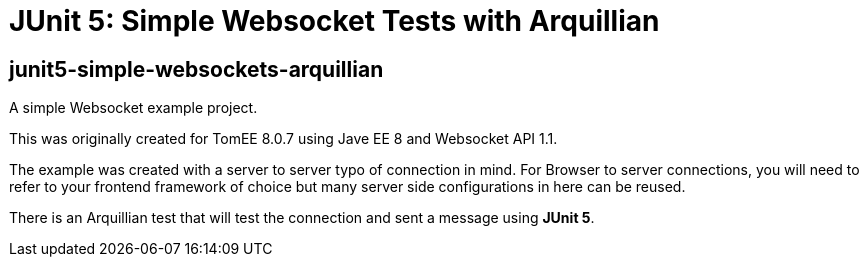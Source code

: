 = JUnit 5: Simple Websocket Tests with Arquillian
:index-group: Arquillian
:jbake-type: page
:jbake-status: published


== junit5-simple-websockets-arquillian

A simple Websocket example project.

This was originally created for TomEE 8.0.7 using Jave EE 8 and Websocket
API 1.1.

The example was created with a server to server typo of connection in
mind. For Browser to server connections, you will need to refer to your
frontend framework of choice but many server side configurations in here
can be reused.

There is an Arquillian test that will test the connection and sent a message using **JUnit 5**.